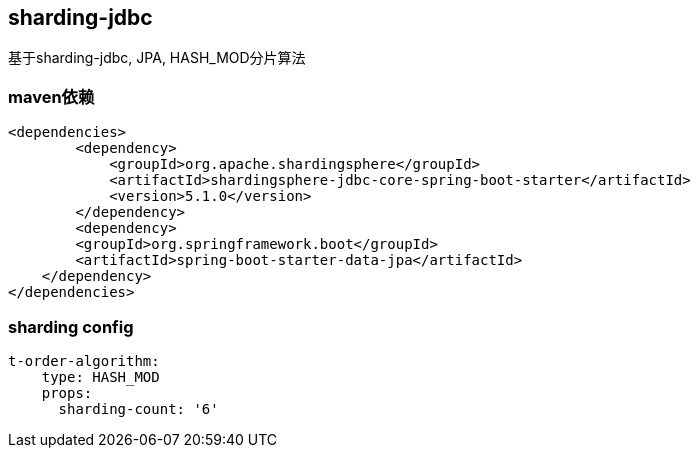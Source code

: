 == sharding-jdbc

基于sharding-jdbc, JPA, HASH_MOD分片算法

=== maven依赖

----
<dependencies>
	<dependency>
            <groupId>org.apache.shardingsphere</groupId>
            <artifactId>shardingsphere-jdbc-core-spring-boot-starter</artifactId>
            <version>5.1.0</version>
        </dependency>
	<dependency>
        <groupId>org.springframework.boot</groupId>
        <artifactId>spring-boot-starter-data-jpa</artifactId>
    </dependency>
</dependencies>
----

=== sharding config

----
t-order-algorithm:
    type: HASH_MOD
    props:
      sharding-count: '6'
----